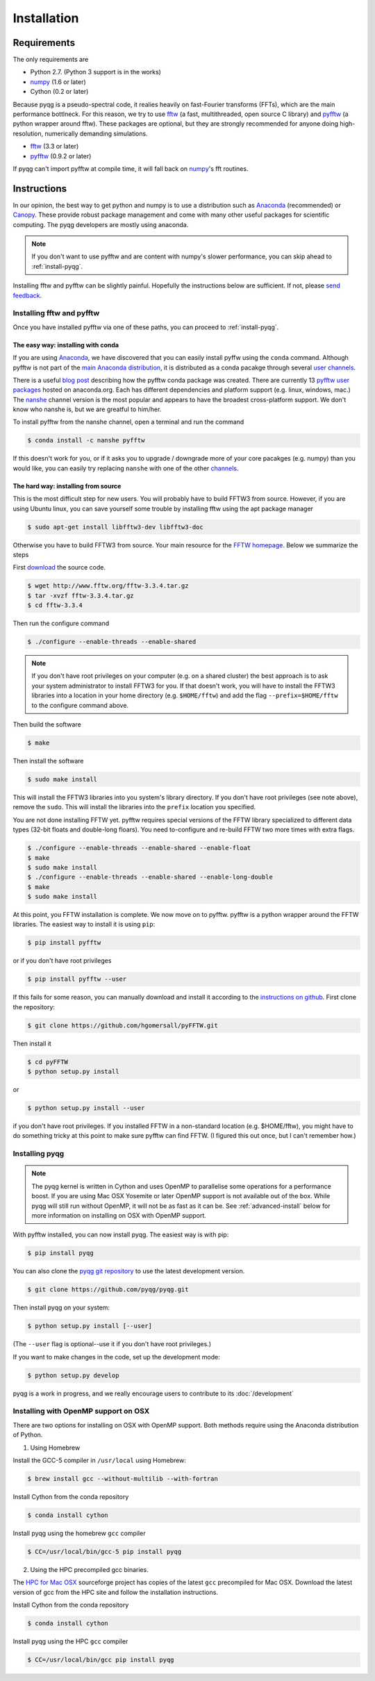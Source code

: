 .. _installation:

Installation
############

Requirements
============

The only requirements are

- Python 2.7. (Python 3 support is in the works)
- numpy_ (1.6 or later)
- Cython (0.2 or later)

Because pyqg is a pseudo-spectral code, it realies heavily on fast-Fourier
transforms (FFTs), which are the main performance bottlneck. For this reason,
we try to use fftw_ (a fast, multithreaded, open source C library) and pyfftw_
(a python wrapper around fftw). These packages are optional, but they are
strongly recommended for anyone doing high-resolution, numerically demanding
simulations.

- fftw_ (3.3 or later)
- pyfftw_ (0.9.2 or later)

If pyqg can't import pyfftw at compile time, it will fall back on numpy_'s fft
routines.

.. _numpy:  http://www.numpy.org/
.. _fftw: http://www.fftw.org/
.. _pyfftw: http://github.com/hgomersall/pyFFTW

Instructions
============

In our opinion, the best way to get python and numpy is to use a distribution
such as Anaconda_ (recommended) or Canopy_. These provide robust package
management and come with many other useful packages for scientific computing.
The pyqg developers are mostly using anaconda.

.. note::
    If you don't want to use pyfftw and are content with numpy's slower
    performance, you can skip ahead to :ref:`install-pyqg`.

Installing fftw and
pyfftw can be slightly painful. Hopefully the instructions below are sufficient.
If not, please `send feedback <http://github.com/pyqg/pyqg/issues>`__.

.. _Anaconda: https://store.continuum.io/cshop/anaconda
.. _Canopy: https://www.enthought.com/products/canopy

Installing fftw and pyfftw
--------------------------

Once you have installed pyfftw via one of these paths, you can proceed to
:ref:`install-pyqg`.

The easy way: installing with conda
^^^^^^^^^^^^^^^^^^^^^^^^^^^^^^^^^^^

If you are using Anaconda_, we have discovered that you can easily install
pyffw using the ``conda`` command. Although pyfftw is not part of the `main
Anaconda distribution <http://docs.continuum.io/anaconda/pkg-docs>`__, it is
distributed as a conda pacakge through several `user channels
<https://anaconda.org/>`__.

There is a useful `blog post
<https://dranek.com/blog/2014/Feb/conda-binstar-and-fftw/>`__ describing how
the pyfftw conda package was created. There are currently 13
`pyfftw user packages <https://anaconda.org/search?q=pyfftw>`__
hosted on anaconda.org. Each has different dependencies and platform support
(e.g. linux, windows, mac.)
The `nanshe <https://anaconda.org/nanshe/pyfftw>`__ channel version is the most
popular and appears to have the broadest cross-platform support. We don't know
who nanshe is, but we are greatful to him/her.

To install pyfftw from the nanshe channel, open a terminal and run
the command

.. code-block:: bash

    $ conda install -c nanshe pyfftw

If this doesn't work for you, or if it asks you to upgrade / downgrade more of
your core pacakges (e.g. numpy) than you would like, you can easily try
replacing ``nanshe`` with one of the other `channels
<https://anaconda.org/search?q=pyfftw>`__.

The hard way: installing from source
^^^^^^^^^^^^^^^^^^^^^^^^^^^^^^^^^^^^

This is the most difficult step for new users. You will probably have to build
FFTW3 from source. However, if you are using Ubuntu linux, you can save yourself
some trouble by installing fftw using the apt package manager

.. code-block:: bash

    $ sudo apt-get install libfftw3-dev libfftw3-doc

Otherwise you have to build FFTW3 from source. Your main resource for the
`FFTW homepage <http://www.fftw.org/>`__. Below we summarize the steps

First `download <http://www.fftw.org/download.html>`__ the source code.

.. code-block:: bash

    $ wget http://www.fftw.org/fftw-3.3.4.tar.gz
    $ tar -xvzf fftw-3.3.4.tar.gz
    $ cd fftw-3.3.4

Then run the configure command

.. code-block:: bash

    $ ./configure --enable-threads --enable-shared

.. note::
    If you don't have root privileges on your computer (e.g. on a shared
    cluster) the best approach is to ask your system administrator to install
    FFTW3 for you. If that doesn't work, you will have to install the FFTW3
    libraries into a location in your home directory (e.g. ``$HOME/fftw``) and
    add the flag ``--prefix=$HOME/fftw`` to the configure command above.

Then build the software

.. code-block:: bash

    $ make

Then install the software

.. code-block:: bash

    $ sudo make install

This will install the FFTW3 libraries into you system's library directory.
If you don't have root privileges (see note above), remove the ``sudo``. This
will install the libraries into the ``prefix`` location you specified.

You are not done installing FFTW yet. pyfftw requires special versions
of the FFTW library specialized to different data types (32-bit floats and
double-long floars). You need to-configure and re-build FFTW two more times
with extra flags.

.. code-block:: bash

    $ ./configure --enable-threads --enable-shared --enable-float
    $ make
    $ sudo make install
    $ ./configure --enable-threads --enable-shared --enable-long-double
    $ make
    $ sudo make install

At this point, you FFTW installation is complete. We now move on to pyfftw.
pyfftw is a python wrapper around the FFTW libraries. The easiest way to
install it is using ``pip``:

.. code-block:: bash

    $ pip install pyfftw

or if you don't have root privileges

.. code-block:: bash

    $ pip install pyfftw --user

If this fails for some reason, you can manually download and install it
according to the `instructions on github
<https://github.com/hgomersall/pyFFTW#building>`__. First clone the repository:

.. code-block:: bash

    $ git clone https://github.com/hgomersall/pyFFTW.git

Then install it

.. code-block:: bash

    $ cd pyFFTW
    $ python setup.py install

or

.. code-block:: bash

    $ python setup.py install --user

if you don't have root privileges. If you installed FFTW in a non-standard
location (e.g. $HOME/fftw), you might have to do something tricky at this point
to make sure pyfftw can find FFTW. (I figured this out once, but I can't
remember how.)

.. _install-pyqg:

Installing pyqg
---------------
.. note::
    The pyqg kernel is written in Cython and uses OpenMP to parallelise some operations for a performance boost.
    If you are using Mac OSX Yosemite or later OpenMP support is not available out of the box.  While pyqg will
    still run without OpenMP, it will not be as fast as it can be. See :ref:`advanced-install` below for more
    information on installing on OSX with OpenMP support.

With pyfftw installed, you can now install pyqg. The easiest way is with pip:

.. code-block:: bash

    $ pip install pyqg

You can also clone the `pyqg git repository <https://github.com/pyqg/pyqg>`__ to
use the latest development version.

.. code-block:: bash

    $ git clone https://github.com/pyqg/pyqg.git

Then install pyqg on your system:

.. code-block:: bash

    $ python setup.py install [--user]

(The ``--user`` flag is optional--use it if you don't have root privileges.)

If you want to make changes in the code, set up the development mode:

.. code-block:: bash

    $ python setup.py develop

pyqg is a work in progress, and we really encourage users to contribute to its
:doc:`/development`


.. _advanced-install:

Installing with OpenMP support on OSX
-------------------------------------

There are two options for installing on OSX with OpenMP support.  Both methods require using the Anaconda distribution of
Python.

1. Using Homebrew

Install the GCC-5 compiler in ``/usr/local`` using Homebrew:

.. code-block:: bash

    $ brew install gcc --without-multilib --with-fortran

Install Cython from the conda repository

.. code-block:: bash

    $ conda install cython

Install pyqg using the homebrew ``gcc`` compiler

.. code-block:: bash

    $ CC=/usr/local/bin/gcc-5 pip install pyqg


2. Using the HPC precompiled gcc binaries.

The `HPC for Mac OSX <http://hpc.sourceforge.net/>`__ sourceforge project has copies of the latest ``gcc`` precompiled for Mac OSX.  Download the latest version of gcc from the HPC site and follow the installation instructions.

Install Cython from the conda repository

.. code-block:: bash

    $ conda install cython

Install pyqg using the HPC ``gcc`` compiler

.. code-block:: bash

    $ CC=/usr/local/bin/gcc pip install pyqg
